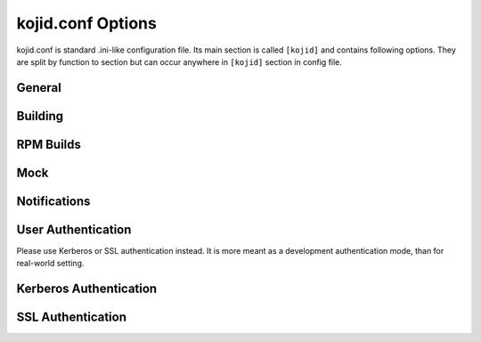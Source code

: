 kojid.conf Options
------------------
kojid.conf is standard .ini-like configuration file. Its main section is
called ``[kojid]`` and contains following options. They are split by function
to section but can occur anywhere in ``[kojid]`` section in config file.

General
^^^^^^^
.. glossary::
   chroot_tmpdir=/chroot_tmpdir
      The temporary directory in buildroot. It is advised to not use ``/tmp``
      as it is bound in mock and its content would change in random moments
      during the build process.

   keepalive=True
      noop - it is still alowed in config file for backward compatibility.

   log_level=None
      Numeric setting of standard logging levels.

   maxjobs=10
      The maximum number of jobs that kojid will handle at a time. This
      servers as a backup to the capacity check and prevents a tremendous
      number of low weight jobs from piling up.

   max_retries=120
      If hub is inaccessible, try for this many times, before kojid will die.

   minspace=8192
      The minimum amount of free space (in MBs) required for each build root.
      If such amount of space is not available, new job will not be taken.

   no_ssl_verify=False
      Turn off SSL verification for https calls. It is strongly advised to
      not turn off this verification.

   offline_retry=True
      Should builder continue to work, if server returns offline message?

   offline_retry_interval=120
      If server returned offline response (running upgrade, etc.), try after
      this many seconds.

   pkgurl=None
      Obsoleted, use ``topurl`` instead.

   plugin=''
   plugins=''
      Space-separated list of builder plugins which should be enabled. By
      default no plugins are used. For list of available plugins check
      :doc:`this page <plugins>`. Both spellings plugin/plugins are allowed
      in config, but don't mix them as order is not binding.

   pluginpath=/usr/lib/koji-builder-plugins
      Double-colon-separated list of directories, where builder plugins are.
      They are not used by default, use ``plugins`` to enable them

   retry_interval=60
      If there is unsuccessful call to hub, this is how many seconds are
      waited before trying new call.

   server=http://hub.example.com/kojihub
      The URL for the koji xmlrpc server.

   sleeptime=15
      The number of seconds to sleep between checking for new tasks.

   topdir=/mnt/koji
      The directory root where work data can be found from the koji hub.

   topurl=http://hub.example.com/kojifiles
      The URL for the file access.

   use_fast_upload=True
      Enables faster uploading (bypassing XMLRPC overload). Changing it makes
      sense only in weird combination of very old hub and newer builders.

   workdir=/tmp/koji
      The directory root for temporary storage on builder.

Building
^^^^^^^^
.. glossary::
   allowed_scms=scm.example.com:/cvs/example git.example.org:/example svn.example.org:/users/\*:no
      A space-separated list of tuples from which kojid is allowed to checkout.
      The format of those tuples is:

      .. code::

          host:repository[:use_common[:source_cmd]]

      Incorrectly-formatted tuples will be ignored.

      If ``use_common`` is not present, kojid will attempt to checkout a ``common/``
      directory from the repository.  If ``use_common`` is set to ``no``, ``off``, ``false``, or ``0``,
      it will not attempt to checkout a ``common/`` directory.

      ``source_cmd`` is a shell command (args separated with commas instead of spaces)
      to run before building the srpm. It is generally used to retrieve source
      files from a remote location.  If no ``source_cmd`` is specified, ``make sources``
      is run by default.

   build_arch_can_fail=False
      If set to ``True``, failing subtask will not automatically cancel other siblings.

   createrepo_skip_stat=True
      If set to ``True``, append ``--skip-stat`` to all createrepo commands.

   createrepo_update=True
      Recycle old repodata (if they exist) in createrepo.

   failed_buildroot_lifetime=14400
      Failed tasks leave buildroot content on disk for debugging purposes.
      They are removed after 4 hours by default.

   literal_task_arches=''
      Space-separated list of globs (``fnmatch``) for architectures which
      will not be converted to canonical archs when choosing builder.

   log_timestamps=False
      If set to ``True`` additional logs with timestamps will get created and
      uploaded to hub. It could be useful for debugging purposes, but creates
      twice as many log files.

   maven_repo_ignore='\*.md5 \*.sha1 maven-metadata\*.xml _maven.repositories resolver-status.properties \*.lastUpdated'
      Space-separated globs of repo files which should be ignored when
      gathering maven result artifacts.

   oz_install_timeout=7200
      Install timeout in seconds for image build. Default value is 0, which
      means using the number in ``/etc/oz/oz.cfg``, supported since oz-0.16.0.

   use_createrepo_c=False
      Use ``createrepo_c`` rather than ``createrepo`` command. There is
      generally no reason to not use createrepo_c in modern depolyments. It
      is disabled by default only to be backward-compatible. This default
      would change in future.

   task_avail_delay=300
      If there is more builders in same bin (combination of channel and
      arch), wait for this time before taking the task. It allows to better
      spread workload.

   timeout=None
      This value is used for waiting on all xmlrpc calls to hub. By default
      there is no timeout set.

RPM Builds
^^^^^^^^^^
.. glossary::
   distribution=Koji
      The distribution to use in rpm headers. Value is propagated via macros
      to rpmbuild.

   packager=Koji
      The packager to use in rpm headers. Value is propagated via macros to
      rpmbuild.

   support_rpm_source_layout=True
      When building SRPM, directory ``SOURCES`` is expected in buildroot. If
      it is not specified or directory does not exist, fallback is
      buildroot's directory itself. Generally it is a ``--sources`` option to
      ``rpmbuild``.

   vendor=Koji
      The vendor to use in rpm headers. Value is propagated via macros to
      rpmbuild.

Mock
^^^^
.. glossary::
   mockdir=/var/lib/mock
      The directory root for mock.

   mockhost=koji-linux-gnu
      The _host string to use in mock.

   mockuser=kojibuilder
      The user to run as when doing builds. Note, that user must exist on
      builder.

   rpmbuild_timeout=86400
      Timeout for build duration (24 hours). Propagated to mock, not
      controlled by koji directly.

   yum_proxy=None
      Address of proxy server which will be passed via mock to yum.

Notifications
^^^^^^^^^^^^^
.. glossary::
   admin_emails=''
      Space-separated list of addresses for sending logs.

   from_addr=Koji Build System <buildsys@example.com>
      The From address used when sending email notifications.

   smtphost=example.com
      The mail host to use for sending email notifications.

User Authentication
^^^^^^^^^^^^^^^^^^^
Please use Kerberos or SSL authentication instead. It is more meant as a
development authentication mode, than for real-world setting.

.. glossary::
   user=None
       Username for authentication
   password=None
       Clear-text password (I've told you.)

Kerberos Authentication
^^^^^^^^^^^^^^^^^^^^^^^
.. glossary::
   ccache=/var/tmp/kojid.ccache'
      Credentials cache used for krbV login.

   host_principal_format=compile/\%s\@EXAMPLE.COM
      The format of the principal used by the build hosts
      %s will be replaced by the FQDN of the host.

   keytab=/etc/kojid/kojid.keytab
      Location of the keytab.

   krb_canon_host=False
      Kerberos authentication needs correct hostname. If this option is
      specified, dnf resolver is used to get correct hostname. Note, that in
      such case you need additional package ``python-dns`` installed.

   krb_principal=None
      Explicit principal used for login. If it is not specified, it is
      created via ``host_principal_format``.

   krb_rdns=True
      Kerberos authentication needs correct hostname. If this option is
      specified, ``socket.getfqdn(host)`` is used to determine reverse DNS
      records. Otherwise, ``host`` is used directly. Playing with this option
      can help you in some firewalled setups.

   krbservice=host
      The service name of the principal being used by the hub.


SSL Authentication
^^^^^^^^^^^^^^^^^^
.. glossary::
   ca=''
      noop, obsoleted, will be removed soon.

   cert=/etc/kojid/client.crt
      Client certificate.

   serverca=/etc/kojid/serverca.crt
      Certificate of the CA that issued the HTTP server certificate
